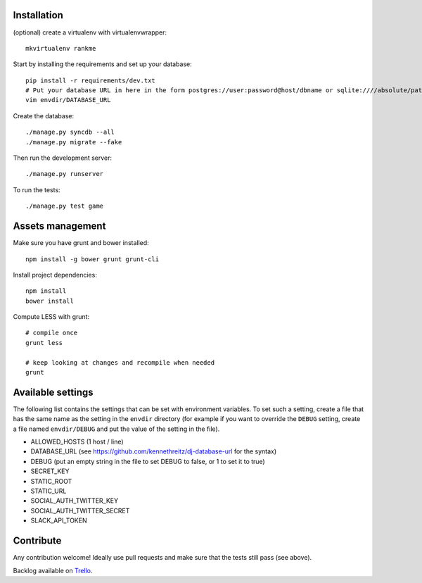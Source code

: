 Installation
============

(optional) create a virtualenv with virtualenvwrapper::

    mkvirtualenv rankme

Start by installing the requirements and set up your database::

    pip install -r requirements/dev.txt
    # Put your database URL in here in the form postgres://user:password@host/dbname or sqlite:////absolute/path
    vim envdir/DATABASE_URL

Create the database::

    ./manage.py syncdb --all
    ./manage.py migrate --fake

Then run the development server::

    ./manage.py runserver


To run the tests::

    ./manage.py test game


Assets management
=================

Make sure you have grunt and bower installed::

    npm install -g bower grunt grunt-cli

Install project dependencies::

    npm install
    bower install

Compute LESS with grunt::

    # compile once
    grunt less

    # keep looking at changes and recompile when needed
    grunt

Available settings
==================

The following list contains the settings that can be set with environment
variables. To set such a setting, create a file that has the same name as the
setting in the ``envdir`` directory (for example if you want to override the
``DEBUG`` setting, create a file named ``envdir/DEBUG`` and put the value of the
setting in the file).

* ALLOWED_HOSTS (1 host / line)
* DATABASE_URL (see https://github.com/kennethreitz/dj-database-url for the syntax)
* DEBUG (put an empty string in the file to set DEBUG to false, or 1 to set it to true)
* SECRET_KEY
* STATIC_ROOT
* STATIC_URL
* SOCIAL_AUTH_TWITTER_KEY
* SOCIAL_AUTH_TWITTER_SECRET
* SLACK_API_TOKEN

Contribute
==========

Any contribution welcome! Ideally use pull requests and make sure that the tests still pass (see above).

Backlog available on `Trello
<https://trello.com/b/lcJzUtQS/rankme>`_.
